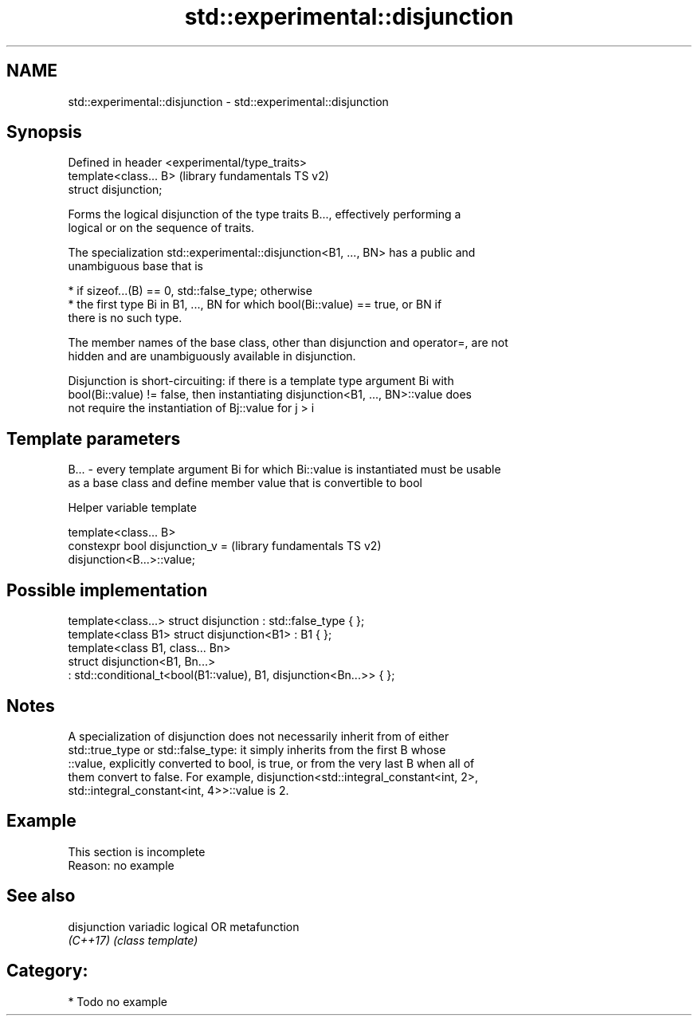 .TH std::experimental::disjunction 3 "2020.11.17" "http://cppreference.com" "C++ Standard Libary"
.SH NAME
std::experimental::disjunction \- std::experimental::disjunction

.SH Synopsis
   Defined in header <experimental/type_traits>
   template<class... B>                          (library fundamentals TS v2)
   struct disjunction;

   Forms the logical disjunction of the type traits B..., effectively performing a
   logical or on the sequence of traits.

   The specialization std::experimental::disjunction<B1, ..., BN> has a public and
   unambiguous base that is

     * if sizeof...(B) == 0, std::false_type; otherwise
     * the first type Bi in B1, ..., BN for which bool(Bi::value) == true, or BN if
       there is no such type.

   The member names of the base class, other than disjunction and operator=, are not
   hidden and are unambiguously available in disjunction.

   Disjunction is short-circuiting: if there is a template type argument Bi with
   bool(Bi::value) != false, then instantiating disjunction<B1, ..., BN>::value does
   not require the instantiation of Bj::value for j > i

.SH Template parameters

   B... - every template argument Bi for which Bi::value is instantiated must be usable
          as a base class and define member value that is convertible to bool

   Helper variable template

   template<class... B>
   constexpr bool disjunction_v =                          (library fundamentals TS v2)
   disjunction<B...>::value;

.SH Possible implementation

   template<class...> struct disjunction : std::false_type { };
   template<class B1> struct disjunction<B1> : B1 { };
   template<class B1, class... Bn>
   struct disjunction<B1, Bn...>
       : std::conditional_t<bool(B1::value), B1, disjunction<Bn...>>  { };

.SH Notes

   A specialization of disjunction does not necessarily inherit from of either
   std::true_type or std::false_type: it simply inherits from the first B whose
   ::value, explicitly converted to bool, is true, or from the very last B when all of
   them convert to false. For example, disjunction<std::integral_constant<int, 2>,
   std::integral_constant<int, 4>>::value is 2.

.SH Example

    This section is incomplete
    Reason: no example

.SH See also

   disjunction variadic logical OR metafunction
   \fI(C++17)\fP     \fI(class template)\fP 

.SH Category:

     * Todo no example
